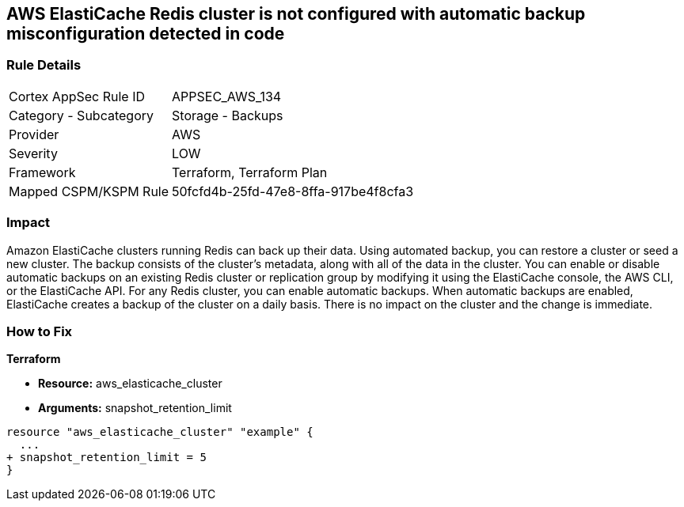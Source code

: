 == AWS ElastiCache Redis cluster is not configured with automatic backup misconfiguration detected in code


=== Rule Details

[cols="1,2"]
|===
|Cortex AppSec Rule ID |APPSEC_AWS_134
|Category - Subcategory |Storage - Backups
|Provider |AWS
|Severity |LOW
|Framework |Terraform, Terraform Plan
|Mapped CSPM/KSPM Rule |50fcfd4b-25fd-47e8-8ffa-917be4f8cfa3
|===
 



=== Impact
Amazon ElastiCache clusters running Redis can back up their data.
Using automated backup, you can restore a cluster or seed a new cluster.
The backup consists of the cluster's metadata, along with all of the data in the cluster.
You can enable or disable automatic backups on an existing Redis cluster or replication group by modifying it using the ElastiCache console, the AWS CLI, or the ElastiCache API.
For any Redis cluster, you can enable automatic backups.
When automatic backups are enabled, ElastiCache creates a backup of the cluster on a daily basis.
There is no impact on the cluster and the change is immediate.

=== How to Fix


*Terraform* 


* *Resource:* aws_elasticache_cluster
* *Arguments:* snapshot_retention_limit


[source,go]
----
resource "aws_elasticache_cluster" "example" {
  ...
+ snapshot_retention_limit = 5
}
----
